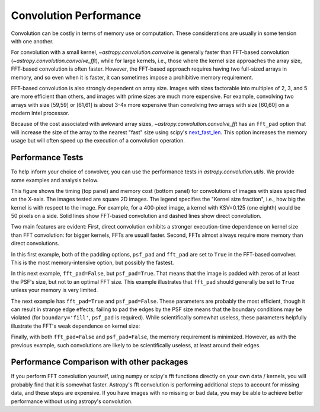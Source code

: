Convolution Performance
=======================

Convolution can be costly in terms of memory use or computation.  These
considerations are usually in some tension with one another.

For convolution with a small kernel, `~astropy.convolution.convolve` is
generally faster than FFT-based convolution
(`~astropy.convolution.convolve_fft`), while for large kernels, i.e.,
those where the kernel size approaches the array size, FFT-based convolution
is often faster.  However, the FFT-based approach requires having two full-sized
arrays in memory, and so even when it is faster, it can sometimes impose
a prohibitive memory requirement.

FFT-based convolution is also strongly dependent on array size.  Images with
sizes factorable into multiples of 2, 3, and 5 are more efficient than others,
and images with prime sizes are much more expensive.  For example, convolving
two arrays with size [59,59] or [61,61] is about 3-4x more expensive than
convolving two arrays with size [60,60] on a modern Intel processor.

Because of the cost associated with awkward array sizes,
`~astropy.convolution.convolve_fft` has an ``fft_pad`` option that will
increase the size of the array to the nearest "fast" size using scipy's
`next_fast_len
<https://docs.scipy.org/doc/scipy/reference/generated/scipy.fftpack.next_fast_len.html>`_.
This option increases the memory usage but will often speed up the execution of
a convolution operation.

Performance Tests
-----------------

To help inform your choice of convolver, you can use the performance tests in
`astropy.convolution.utils`.  We provide some examples and analysis below.

This figure shows the timing (top panel) and memory cost (bottom panel)
for convolutions of images with sizes specified on the X-axis.  The images
tested are square 2D images.  The legend specifies the "Kernel size fraction",
i.e., how big the kernel is with respect to the image.  For example,
for a 400-pixel image, a kernel with KSV=0.125 (one eighth) would be 50 pixels
on a side.   Solid lines show FFT-based convolution and dashed lines show
direct convolution.

.. image:: images/timingmemoryvssize_psfTrue_fftTrue.png
   :width: 600px

Two main features are evident: First, direct convolution exhibits a stronger
execution-time dependence on kernel size than FFT convolution: for bigger
kernels, FFTs are usuall faster.  Second, FFTs almost always require more
memory than direct convolutions.

In this first example, both of the padding options, ``psf_pad`` and ``fft_pad``
are set to ``True`` in the FFT-based convolver.  This is the most
memory-intensive option, but possibly the fastest.

In this next example, ``fft_pad=False``, but ``psf_pad=True``.  That means
that the image is padded with zeros of at least the PSF's size, but not to
an optimal FFT size.  This example illustrates that ``fft_pad`` should generally
be set to ``True`` unless your memory is very limited.

.. image:: images/timingmemoryvssize_psfTrue_fftFalse.png
   :width: 600px

The next example has ``fft_pad=True`` and ``psf_pad=False``.  These parameters
are probably the most efficient, though it can result in strange edge effects;
failing to pad the edges by the PSF size means that the boundary conditions may
be violated (for ``boundary='fill'``, ``psf_pad`` is required).  While scientifically
somewhat useless, these parameters helpfully illustrate the FFT's weak dependence
on kernel size:

.. image:: images/timingmemoryvssize_psfFalse_fftTrue.png
   :width: 600px


Finally, with both ``fft_pad=False`` and ``psf_pad=False``, the memory
requirement is minimized.  However, as with the previous example, such
convolutions are likely to be scientifically useless, at least around their
edges.

.. image:: images/timingmemoryvssize_psfFalse_fftFalse.png
   :width: 600px

Performance Comparison with other packages
------------------------------------------
If you perform FFT convolution yourself, using numpy or scipy's fft functions
directly on your own data / kernels, you will probably find that it is somewhat
faster.  Astropy's fft convolution is performing additional steps to account
for missing data, and these steps are expensive.  If you have images with no
missing or bad data, you may be able to achieve better performance without
using astropy's convolution.
